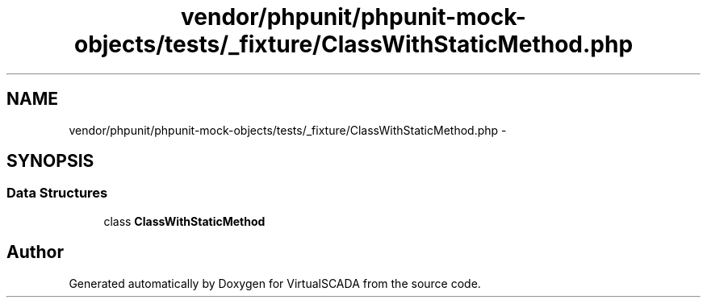 .TH "vendor/phpunit/phpunit-mock-objects/tests/_fixture/ClassWithStaticMethod.php" 3 "Tue Apr 14 2015" "Version 1.0" "VirtualSCADA" \" -*- nroff -*-
.ad l
.nh
.SH NAME
vendor/phpunit/phpunit-mock-objects/tests/_fixture/ClassWithStaticMethod.php \- 
.SH SYNOPSIS
.br
.PP
.SS "Data Structures"

.in +1c
.ti -1c
.RI "class \fBClassWithStaticMethod\fP"
.br
.in -1c
.SH "Author"
.PP 
Generated automatically by Doxygen for VirtualSCADA from the source code\&.
